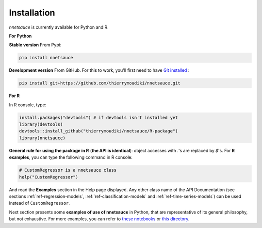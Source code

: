 
Installation
''''''''''

`nnetsauce` is currently available for Python and R. 

**For Python**


**Stable version** From Pypi: 

.. code-block:: console

    pip install nnetsauce


**Development version** From GitHub. For this to work, you'll first need to have `Git installed <https://git-scm.com/book/en/v2/Getting-Started-Installing-Git>`_ : 

.. code-block:: console

    pip install git+https://github.com/thierrymoudiki/nnetsauce.git


**For R**

In R console, type: 

.. code-block:: r

	install.packages("devtools") # if devtools isn't installed yet
	library(devtools)
	devtools::install_github("thierrymoudiki/nnetsauce/R-package")
	library(nnetsauce)

**General rule for using the package in R** (**the API is identical**):  object accesses with `.`'s are replaced by `$`'s. For **R examples**, you can type the following command in R console:

.. code-block:: r

	# CustomRegressor is a nnetsauce class
	help("CustomRegressor")


And read the **Examples** section in the Help page displayed. Any other class name of the API Documentation (see sections :ref:`ref-regression-models`, :ref:`ref-classification-models` and :ref:`ref-time-series-models`) can be used instead of ``CustomRegressor``. 

Next section presents some **examples of use of nnetsauce** in Python, that are representative of its general philosophy, but not exhaustive. For more examples, you can refer to `these notebooks <https://github.com/thierrymoudiki/nnetsauce/tree/master/nnetsauce/demo>`_ or `this directory <https://github.com/thierrymoudiki/nnetsauce/tree/master/examples>`_.